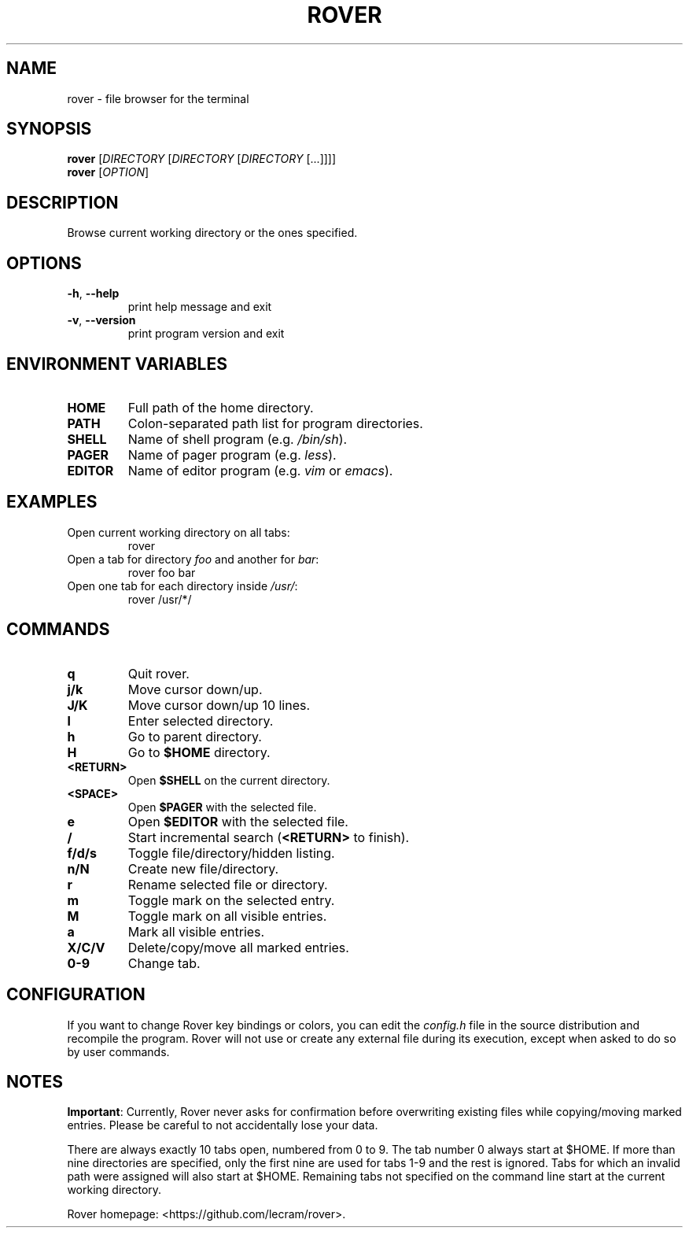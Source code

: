.TH ROVER 1 rover\-0.0.0
.SH NAME
rover \- file browser for the terminal
.SH SYNOPSIS
.B rover
[\fI\,DIRECTORY \/\fR[\fI\,DIRECTORY \/\fR[\fI\,DIRECTORY \/\fR[...]]]]
.br
.B rover
[\fI\,OPTION\/\fR]
.SH DESCRIPTION
Browse current working directory or the ones specified.
.SH OPTIONS
.TP
\fB\-h\fR, \fB\-\-help\fR
print help message and exit
.TP
\fB\-v\fR, \fB\-\-version\fR
print program version and exit
.SH ENVIRONMENT VARIABLES
.TP
.B HOME
Full path of the home directory.
.TP
.B PATH
Colon\-separated path list for program directories.
.TP
.B SHELL
Name of shell program (e.g. \fI\,/bin/sh\/\fP).
.TP
.B PAGER
Name of pager program (e.g. \fI\,less\/\fP).
.TP
.B EDITOR
Name of editor program (e.g. \fI\,vim\/\fP or \fI\,emacs\/\fP).
.SH EXAMPLES
.TP
Open current working directory on all tabs:
rover
.TP
Open a tab for directory \fI\,foo\/\fP and another for \fI\,bar\/\fP:
rover foo bar
.TP
Open one tab for each directory inside \fI\,/usr/\/\fP:
rover /usr/*/
.SH COMMANDS
.TP
.B q
Quit rover.
.TP
.B j/k
Move cursor down/up.
.TP
.B J/K
Move cursor down/up 10 lines.
.TP
.B l
Enter selected directory.
.TP
.B h
Go to parent directory.
.TP
.B H
Go to \fB$HOME\fR directory.
.TP
.B <RETURN>
Open \fB$SHELL\fR on the current directory.
.TP
.B <SPACE>
Open \fB$PAGER\fR with the selected file.
.TP
.B e
Open \fB$EDITOR\fR with the selected file.
.TP
.B /
Start incremental search (\fB<RETURN>\fR to finish).
.TP
.B f/d/s
Toggle file/directory/hidden listing.
.TP
.B n/N
Create new file/directory.
.TP
.B r
Rename selected file or directory.
.TP
.B m
Toggle mark on the selected entry.
.TP
.B M
Toggle mark on all visible entries.
.TP
.B a
Mark all visible entries.
.TP
.B X/C/V
Delete/copy/move all marked entries.
.TP
.B 0-9
Change tab.
.SH CONFIGURATION
.PP
If you want to change Rover key bindings or colors, you can edit the \fI\,
config.h\/\fP file in the source distribution and recompile the program. Rover
will not use or create any external file during its execution, except when asked
to do so by user commands.
.SH NOTES
.PP
\fBImportant\fR: Currently, Rover never asks for confirmation before overwriting
existing files while copying/moving marked entries. Please be careful to not
accidentally lose your data.
.PP
There are always exactly 10 tabs open, numbered from 0 to 9. The tab number 0
always start at $HOME. If more than nine directories are specified, only the
first nine are used for tabs 1\-9 and the rest is ignored. Tabs for which an
invalid path were assigned will also start at $HOME. Remaining tabs not
specified on the command line start at the current working directory.
.PP
Rover homepage: <https://github.com/lecram/rover>.

